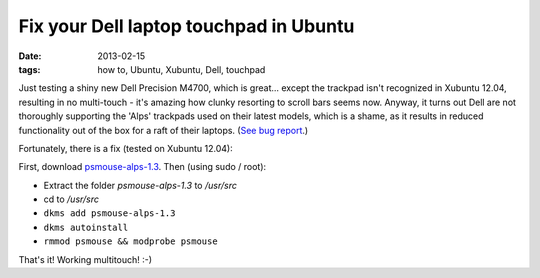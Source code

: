 
#######################################
Fix your Dell laptop touchpad in Ubuntu
#######################################

:date: 2013-02-15
:tags: how to, Ubuntu, Xubuntu, Dell, touchpad

Just testing a shiny new Dell Precision M4700, which is great... 
except the trackpad isn't recognized in Xubuntu 12.04, 
resulting in no multi-touch - it's amazing how clunky resorting to scroll bars 
seems now. 
Anyway, it turns out Dell are not thoroughly supporting the 'Alps' trackpads 
used on their latest models, which is a shame, as it results in reduced 
functionality out of the box for a raft of their laptops. 
(`See bug report <https://bugs.launchpad.net/ubuntu/+source/linux/+bug/606238/>`_.)

Fortunately, there is a fix (tested on Xubuntu 12.04): 


First, download 
`psmouse-alps-1.3 <http://www.dahetral.com/public-download/alps-psmouse-dlkm-for-3-2-and-3-5/view>`_. 
Then (using sudo / root):

- Extract the folder *psmouse-alps-1.3* to */usr/src*
- cd to */usr/src*
- ``dkms add psmouse-alps-1.3``
- ``dkms autoinstall``
- ``rmmod psmouse && modprobe psmouse``

That's it! Working multitouch! :-)